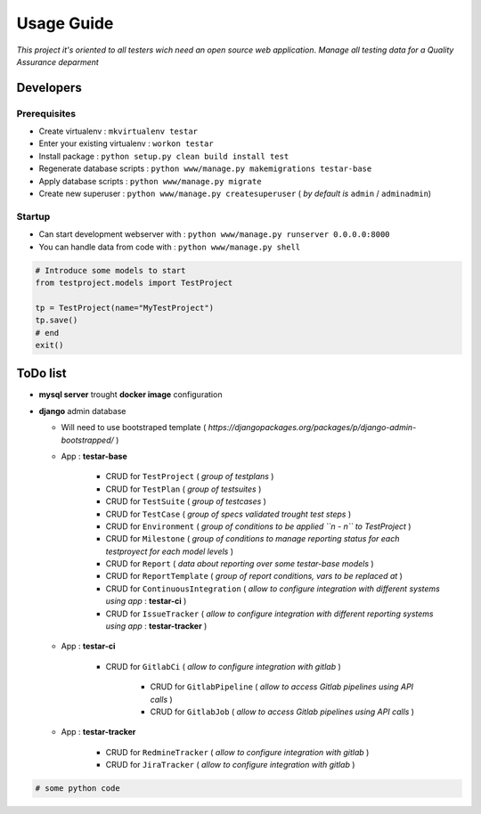 Usage Guide
===========

*This project it's oriented to all testers wich need an open source web application*.
*Manage all testing data for a Quality Assurance deparment*

Developers
~~~~~~~~~~

Prerequisites
-------------

+ Create virtualenv : ``mkvirtualenv testar``
+ Enter your existing virtualenv : ``workon testar``
+ Install package : ``python setup.py clean build install test``
+ Regenerate database scripts : ``python www/manage.py makemigrations testar-base``
+ Apply database scripts : ``python www/manage.py migrate``
+ Create new superuser : ``python www/manage.py createsuperuser`` ( *by default is* ``admin`` / ``adminadmin``)

Startup
-------

+ Can start development webserver with : ``python www/manage.py runserver 0.0.0.0:8000``
+ You can handle data from code with : ``python www/manage.py shell``

.. code:: python


    # Introduce some models to start
    from testproject.models import TestProject

    tp = TestProject(name="MyTestProject")
    tp.save()
    # end
    exit()


ToDo list
~~~~~~~~~

+ **mysql server** trought **docker image** configuration
+ **django** admin database

  + Will need to use bootstraped template ( *https://djangopackages.org/packages/p/django-admin-bootstrapped/* )
  + App : **testar-base**
      
      + CRUD for ``TestProject`` ( *group of testplans* )
      + CRUD for ``TestPlan`` ( *group of testsuites* )
      + CRUD for ``TestSuite`` ( *group of testcases* )
      + CRUD for ``TestCase`` ( *group of specs validated trought test steps* )
      + CRUD for ``Environment`` ( *group of conditions to be applied ``n - n`` to TestProject* )
      + CRUD for ``Milestone`` ( *group of conditions to manage reporting status for each testproyect for each model levels* )
      + CRUD for ``Report`` ( *data about reporting over some testar-base models* )
      + CRUD for ``ReportTemplate`` ( *group of report conditions, vars to be replaced at* )
      + CRUD for ``ContinuousIntegration`` ( *allow to configure integration with different systems using app* : **testar-ci** )
      + CRUD for ``IssueTracker`` ( *allow to configure integration with different reporting systems using app* : **testar-tracker** )
  + App : **testar-ci**

      + CRUD for ``GitlabCi`` ( *allow to configure integration with gitlab* )

          + CRUD for ``GitlabPipeline`` ( *allow to access Gitlab pipelines using API calls* )
          + CRUD for ``GitlabJob`` ( *allow to access Gitlab pipelines using API calls* )
  
  + App : **testar-tracker**

      + CRUD for ``RedmineTracker`` ( *allow to configure integration with gitlab* )
      + CRUD for ``JiraTracker`` ( *allow to configure integration with gitlab* )
  

.. code:: python


    # some python code 